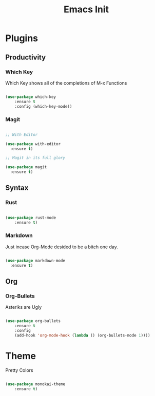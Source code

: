#+TITLE: Emacs Init

* Plugins
** Productivity
*** Which Key
Which Key shows all of the completions of M-x Functions
#+BEGIN_SRC emacs-lisp

(use-package which-key
    :ensure t
    :config (which-key-mode))

#+END_SRC
 
*** Magit
#+BEGIN_SRC emacs-lisp

  ;; With Editor

  (use-package with-editor
    :ensure t)

  ;; Magit in its full glory

  (use-package magit
    :ensure t)

#+END_SRC

** Syntax
*** Rust
#+BEGIN_SRC emacs-lisp

(use-package rust-mode
    :ensure t)

#+END_SRC
    
*** Markdown
Just incase Org-Mode desided to be a bitch one day.
   #+BEGIN_SRC emacs-lisp
        
     (use-package markdown-mode
       :ensure t)

   #+END_SRC

** Org
*** Org-Bullets
Asteriks are Ugly
#+BEGIN_SRC emacs-lisp

(use-package org-bullets
    :ensure t
    :config
    (add-hook 'org-mode-hook (lambda () (org-bullets-mode 1))))

#+END_SRC

* Theme
Pretty Colors
#+BEGIN_SRC emacs-lisp

  (use-package monokai-theme
      :ensure t)

#+END_SRC

